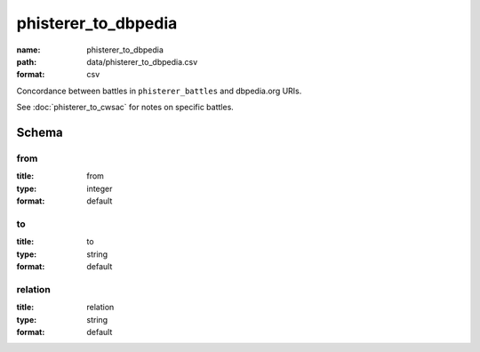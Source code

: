 phisterer_to_dbpedia
================================================================================

:name: phisterer_to_dbpedia
:path: data/phisterer_to_dbpedia.csv
:format: csv

Concordance between battles in ``phisterer_battles`` and dbpedia.org URIs.

See :doc:`phisterer_to_cwsac` for notes on specific battles.



Schema
-------





from
++++++++++++++++++++++++++++++++++++++++++++++++++++++++++++++++++++++++++++++++++++++++++

:title: from
:type: integer
:format: default 



       

to
++++++++++++++++++++++++++++++++++++++++++++++++++++++++++++++++++++++++++++++++++++++++++

:title: to
:type: string
:format: default 



       

relation
++++++++++++++++++++++++++++++++++++++++++++++++++++++++++++++++++++++++++++++++++++++++++

:title: relation
:type: string
:format: default 



       

